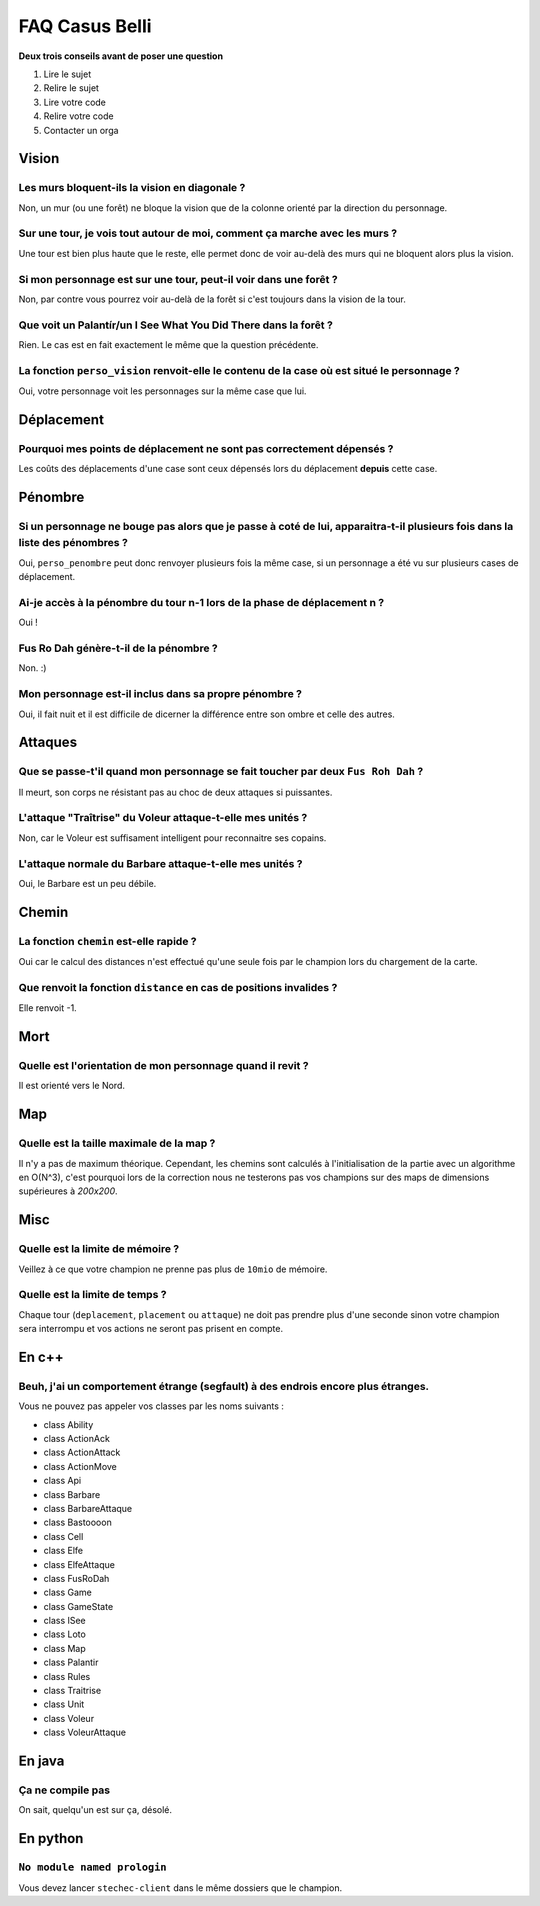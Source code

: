 ===============
FAQ Casus Belli
===============

**Deux trois conseils avant de poser une question**

1. Lire le sujet
2. Relire le sujet
3. Lire votre code
4. Relire votre code
5. Contacter un orga

Vision
======

Les murs bloquent-ils la vision en diagonale ?
----------------------------------------------

Non, un mur (ou une forêt) ne bloque la vision que de la colonne orienté par la
direction du personnage.

Sur une tour, je vois tout autour de moi, comment ça marche avec les murs ?
---------------------------------------------------------------------------

Une tour est bien plus haute que le reste, elle permet donc de voir au-delà des
murs qui ne bloquent alors plus la vision.

Si mon personnage est sur une tour, peut-il voir dans une forêt ?
-----------------------------------------------------------------

Non, par contre vous pourrez voir au-delà de la forêt si c'est toujours dans la
vision de la tour.

Que voit un Palantír/un I See What You Did There dans la forêt ?
----------------------------------------------------------------

Rien. Le cas est en fait exactement le même que la question précédente.

La fonction ``perso_vision`` renvoit-elle le contenu de la case où est situé le personnage ?
--------------------------------------------------------------------------------------------

Oui, votre personnage voit les personnages sur la même case que lui.

Déplacement
===========

Pourquoi mes points de déplacement ne sont pas correctement dépensés ?
----------------------------------------------------------------------

Les coûts des déplacements d'une case sont ceux dépensés lors du déplacement **depuis** cette case.

Pénombre
========

Si un personnage ne bouge pas alors que je passe à coté de lui, apparaitra-t-il plusieurs fois dans la liste des pénombres ?
----------------------------------------------------------------------------------------------------------------------------

Oui, ``perso_penombre`` peut donc renvoyer plusieurs fois la même case, si un
personnage a été vu sur plusieurs cases de déplacement.

Ai-je accès à la pénombre du tour n-1 lors de la phase de déplacement n ?
-------------------------------------------------------------------------

Oui !

Fus Ro Dah génère-t-il de la pénombre ?
---------------------------------------

Non. :)

Mon personnage est-il inclus dans sa propre pénombre ?
------------------------------------------------------

Oui, il fait nuit et il est difficile de dicerner la différence entre son ombre
et celle des autres.

Attaques
========

Que se passe-t'il quand mon personnage se fait toucher par deux ``Fus Roh Dah`` ?
---------------------------------------------------------------------------------

Il meurt, son corps ne résistant pas au choc de deux attaques si puissantes.

L'attaque "Traîtrise" du Voleur attaque-t-elle mes unités ?
-----------------------------------------------------------

Non, car le Voleur est suffisament intelligent pour reconnaitre ses copains.

L'attaque normale du Barbare attaque-t-elle mes unités ?
--------------------------------------------------------

Oui, le Barbare est un peu débile.

Chemin
======

La fonction ``chemin`` est-elle rapide ?
----------------------------------------

Oui car le calcul des distances n'est effectué qu'une seule fois par le
champion lors du chargement de la carte.

Que renvoit la fonction ``distance`` en cas de positions invalides ?
--------------------------------------------------------------------

Elle renvoit -1.

Mort
====

Quelle est l'orientation de mon personnage quand il revit ?
-----------------------------------------------------------

Il est orienté vers le Nord.

Map
===

Quelle est la taille maximale de la map ?
-----------------------------------------

Il n'y a pas de maximum théorique. Cependant, les chemins sont calculés à
l'initialisation de la partie avec un algorithme en O(N^3), c'est pourquoi
lors de la correction nous ne testerons pas vos champions sur des maps
de dimensions supérieures à *200x200*.

Misc
====

Quelle est la limite de mémoire ?
---------------------------------

Veillez à ce que votre champion ne prenne pas plus de ``10mio`` de mémoire.

Quelle est la limite de temps ?
-------------------------------

Chaque tour (``deplacement``, ``placement`` ou ``attaque``) ne doit pas prendre
plus d'une seconde sinon votre champion sera interrompu et vos actions ne
seront pas prisent en compte.

En c++
======

Beuh, j'ai un comportement étrange (segfault) à des endrois encore plus étranges.
---------------------------------------------------------------------------------

Vous ne pouvez pas appeler vos classes par les noms suivants :

- class Ability
- class ActionAck
- class ActionAttack
- class ActionMove
- class Api
- class Barbare
- class BarbareAttaque
- class Bastoooon
- class Cell
- class Elfe
- class ElfeAttaque
- class FusRoDah
- class Game
- class GameState
- class ISee
- class Loto
- class Map
- class Palantir
- class Rules
- class Traitrise
- class Unit
- class Voleur
- class VoleurAttaque

En java
=======

Ça ne compile pas
-----------------

On sait, quelqu'un est sur ça, désolé.

En python
=========

``No module named prologin``
----------------------------

Vous devez lancer ``stechec-client`` dans le même dossiers que le champion.
